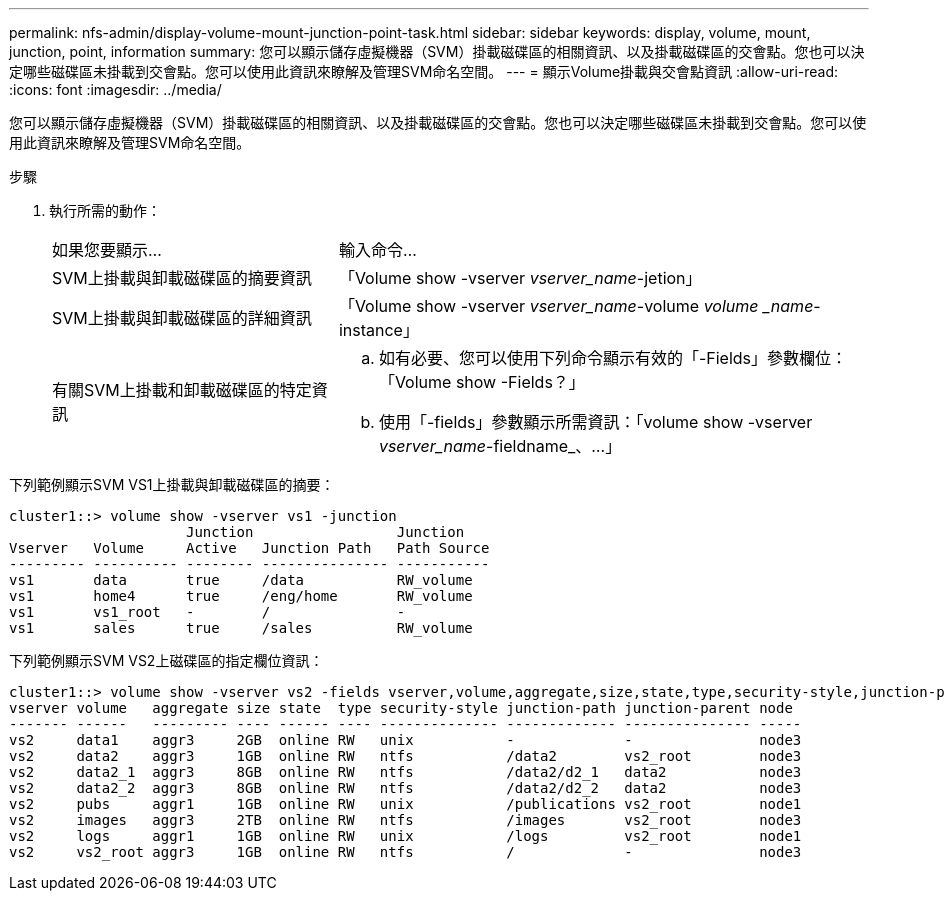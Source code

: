 ---
permalink: nfs-admin/display-volume-mount-junction-point-task.html 
sidebar: sidebar 
keywords: display, volume, mount, junction, point, information 
summary: 您可以顯示儲存虛擬機器（SVM）掛載磁碟區的相關資訊、以及掛載磁碟區的交會點。您也可以決定哪些磁碟區未掛載到交會點。您可以使用此資訊來瞭解及管理SVM命名空間。 
---
= 顯示Volume掛載與交會點資訊
:allow-uri-read: 
:icons: font
:imagesdir: ../media/


[role="lead"]
您可以顯示儲存虛擬機器（SVM）掛載磁碟區的相關資訊、以及掛載磁碟區的交會點。您也可以決定哪些磁碟區未掛載到交會點。您可以使用此資訊來瞭解及管理SVM命名空間。

.步驟
. 執行所需的動作：
+
[cols="35,65"]
|===


| 如果您要顯示... | 輸入命令... 


 a| 
SVM上掛載與卸載磁碟區的摘要資訊
 a| 
「Volume show -vserver _vserver_name_-jetion」



 a| 
SVM上掛載與卸載磁碟區的詳細資訊
 a| 
「Volume show -vserver _vserver_name_-volume _volume _name_-instance」



 a| 
有關SVM上掛載和卸載磁碟區的特定資訊
 a| 
.. 如有必要、您可以使用下列命令顯示有效的「-Fields」參數欄位：「Volume show -Fields？」
.. 使用「-fields」參數顯示所需資訊：「volume show -vserver _vserver_name_-fieldname_、...」


|===


下列範例顯示SVM VS1上掛載與卸載磁碟區的摘要：

[listing]
----
cluster1::> volume show -vserver vs1 -junction
                     Junction                 Junction
Vserver   Volume     Active   Junction Path   Path Source
--------- ---------- -------- --------------- -----------
vs1       data       true     /data           RW_volume
vs1       home4      true     /eng/home       RW_volume
vs1       vs1_root   -        /               -
vs1       sales      true     /sales          RW_volume
----
下列範例顯示SVM VS2上磁碟區的指定欄位資訊：

[listing]
----
cluster1::> volume show -vserver vs2 -fields vserver,volume,aggregate,size,state,type,security-style,junction-path,junction-parent,node
vserver volume   aggregate size state  type security-style junction-path junction-parent node
------- ------   --------- ---- ------ ---- -------------- ------------- --------------- -----
vs2     data1    aggr3     2GB  online RW   unix           -             -               node3
vs2     data2    aggr3     1GB  online RW   ntfs           /data2        vs2_root        node3
vs2     data2_1  aggr3     8GB  online RW   ntfs           /data2/d2_1   data2           node3
vs2     data2_2  aggr3     8GB  online RW   ntfs           /data2/d2_2   data2           node3
vs2     pubs     aggr1     1GB  online RW   unix           /publications vs2_root        node1
vs2     images   aggr3     2TB  online RW   ntfs           /images       vs2_root        node3
vs2     logs     aggr1     1GB  online RW   unix           /logs         vs2_root        node1
vs2     vs2_root aggr3     1GB  online RW   ntfs           /             -               node3
----